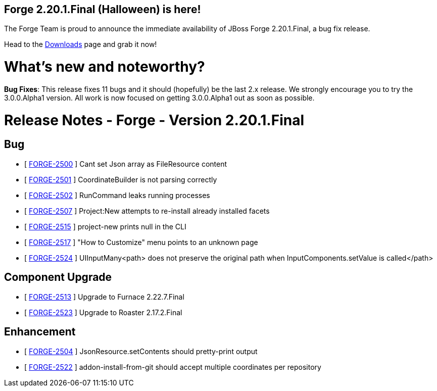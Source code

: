 == Forge 2.20.1.Final (Halloween) is here!

The Forge Team is proud to announce the immediate availability of JBoss Forge 2.20.1.Final, a bug fix release. 

Head to the link:http://forge.jboss.org/download[Downloads] page and grab it now!

What's new and noteworthy? 
===========================

*Bug Fixes*: This release fixes 11 bugs and it should (hopefully) be the last 2.x release. We strongly encourage you to try the 3.0.0.Alpha1 version. All work is now focused on getting 3.0.0.Alpha1 out as soon as possible.

Release Notes - Forge - Version 2.20.1.Final
============================================
== Bug

*   [ https://issues.jboss.org/browse/FORGE-2500[FORGE-2500] ] Cant set Json array as FileResource content
*   [ https://issues.jboss.org/browse/FORGE-2501[FORGE-2501] ] CoordinateBuilder is not parsing correctly
*   [ https://issues.jboss.org/browse/FORGE-2502[FORGE-2502] ] RunCommand leaks running processes
*   [ https://issues.jboss.org/browse/FORGE-2507[FORGE-2507] ] Project:New attempts to re-install already installed facets
*   [ https://issues.jboss.org/browse/FORGE-2515[FORGE-2515] ] project-new prints null in the CLI
*   [ https://issues.jboss.org/browse/FORGE-2517[FORGE-2517] ] "How to Customize" menu points to an unknown page
*   [ https://issues.jboss.org/browse/FORGE-2524[FORGE-2524] ] UIInputMany<path> does not preserve the original path when InputComponents.setValue is called</path>

== Component Upgrade

*   [ https://issues.jboss.org/browse/FORGE-2513[FORGE-2513] ] Upgrade to Furnace 2.22.7.Final
*   [ https://issues.jboss.org/browse/FORGE-2523[FORGE-2523] ] Upgrade to Roaster 2.17.2.Final

== Enhancement

*   [ https://issues.jboss.org/browse/FORGE-2504[FORGE-2504] ] JsonResource.setContents should pretty-print output
*   [ https://issues.jboss.org/browse/FORGE-2522[FORGE-2522] ] addon-install-from-git should accept multiple coordinates per repository
